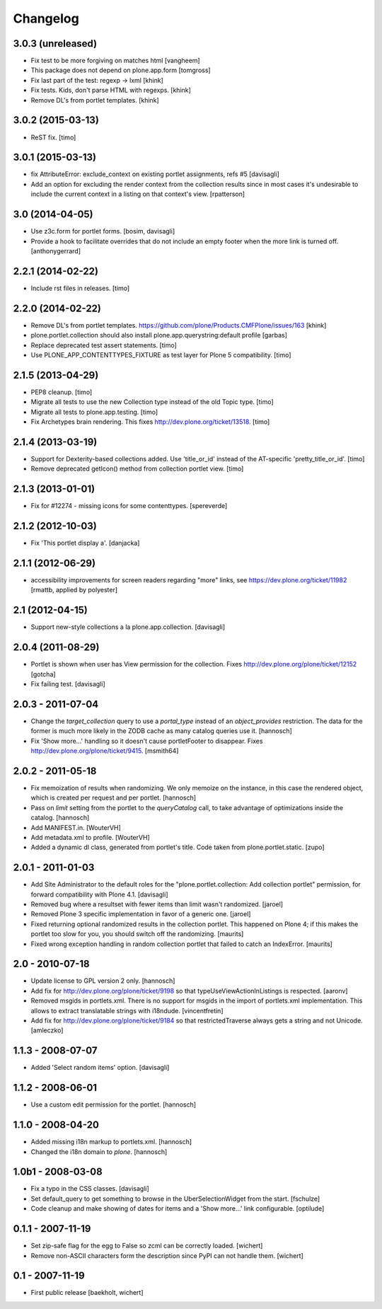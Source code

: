 Changelog
=========

3.0.3 (unreleased)
------------------

- Fix test to be more forgiving on matches html
  [vangheem]

- This package does not depend on plone.app.form
  [tomgross]

- Fix last part of the test: regexp -> lxml
  [khink]

- Fix tests. Kids, don't parse HTML with regexps.
  [khink]

- Remove DL's from portlet templates.
  [khink]


3.0.2 (2015-03-13)
------------------

- ReST fix.
  [timo]


3.0.1 (2015-03-13)
------------------

- fix AttributeError: exclude_context on existing portlet assignments, refs #5
  [davisagli]

- Add an option for excluding the render context from the collection results
  since in most cases it's undesirable to include the current context in a
  listing on that context's view.
  [rpatterson]


3.0 (2014-04-05)
----------------

- Use z3c.form for portlet forms.
  [bosim, davisagli]

- Provide a hook to facilitate overrides that do not include an empty
  footer when the more link is turned off.
  [anthonygerrard]


2.2.1 (2014-02-22)
------------------

- Include rst files in releases.
  [timo]


2.2.0 (2014-02-22)
------------------

- Remove DL's from portlet templates.
  https://github.com/plone/Products.CMFPlone/issues/163
  [khink]

- plone.portlet.collection should also install plone.app.querystring:default
  profile
  [garbas]

- Replace deprecated test assert statements.
  [timo]

- Use PLONE_APP_CONTENTTYPES_FIXTURE as test layer for Plone 5 compatibility.
  [timo]


2.1.5 (2013-04-29)
------------------

- PEP8 cleanup.
  [timo]

- Migrate all tests to use the new Collection type instead of the old Topic
  type.
  [timo]

- Migrate all tests to plone.app.testing.
  [timo]

- Fix Archetypes brain rendering.
  This fixes http://dev.plone.org/ticket/13518.
  [timo]


2.1.4 (2013-03-19)
------------------

- Support for Dexterity-based collections added. Use 'title_or_id' instead of
  the AT-specific 'pretty_title_or_id'.
  [timo]

- Remove deprecated getIcon() method from collection portlet view.
  [timo]


2.1.3 (2013-01-01)
------------------

- Fix for #12274 - missing icons for some contenttypes.
  [spereverde]


2.1.2 (2012-10-03)
------------------

- Fix 'This portlet display a'.
  [danjacka]


2.1.1 (2012-06-29)
------------------

- accessibility improvements for screen readers regarding "more" links, see
  https://dev.plone.org/ticket/11982
  [rmattb, applied by polyester]


2.1 (2012-04-15)
----------------

- Support new-style collections a la plone.app.collection.
  [davisagli]


2.0.4 (2011-08-29)
------------------

- Portlet is shown when user has View permission for the collection.
  Fixes http://dev.plone.org/plone/ticket/12152
  [gotcha]

- Fix failing test.
  [davisagli]

2.0.3 - 2011-07-04
------------------

- Change the `target_collection` query to use a `portal_type` instead of an
  `object_provides` restriction. The data for the former is much more likely
  in the ZODB cache as many catalog queries use it.
  [hannosch]

- Fix 'Show more...' handling so it doesn't cause portletFooter to disappear.
  Fixes http://dev.plone.org/plone/ticket/9415.
  [msmith64]

2.0.2 - 2011-05-18
------------------

- Fix memoization of results when randomizing. We only memoize on the instance,
  in this case the rendered object, which is created per request and per
  portlet.
  [hannosch]

- Pass on `limit` setting from the portlet to the `queryCatalog` call, to take
  advantage of optimizations inside the catalog.
  [hannosch]

- Add MANIFEST.in.
  [WouterVH]

- Add metadata.xml to profile.
  [WouterVH]

- Added a dynamic dl class, generated from portlet's title. Code taken from
  plone.portlet.static.
  [zupo]


2.0.1 - 2011-01-03
------------------

- Add Site Administrator to the default roles for the
  "plone.portlet.collection: Add collection portlet" permission, for forward
  compatibility with Plone 4.1.
  [davisagli]

- Removed bug where a resultset with fewer items than limit wasn't randomized.
  [jaroel]

- Removed Plone 3 specific implementation in favor of a generic one.
  [jaroel]

- Fixed returning optional randomized results in the collection
  portlet.  This happened on Plone 4; if this makes the portlet too
  slow for you, you should switch off the randomizing.
  [maurits]

- Fixed wrong exception handling in random collection portlet that
  failed to catch an IndexError.
  [maurits]


2.0 - 2010-07-18
----------------

- Update license to GPL version 2 only.
  [hannosch]

- Add fix for http://dev.plone.org/plone/ticket/9198 so that
  typeUseViewActionInListings is respected.
  [aaronv]

- Removed msgids in portlets.xml. There is no support for
  msgids in the import of portlets.xml implementation.
  This allows to extract translatable strings with i18ndude.
  [vincentfretin]

- Add fix for http://dev.plone.org/plone/ticket/9184 so that
  restrictedTraverse always gets a string and not Unicode.
  [amleczko]


1.1.3 - 2008-07-07
------------------

- Added 'Select random items' option.
  [davisagli]


1.1.2 - 2008-06-01
------------------

- Use a custom edit permission for the portlet.
  [hannosch]


1.1.0 - 2008-04-20
------------------

- Added missing i18n markup to portlets.xml.
  [hannosch]

- Changed the i18n domain to `plone`.
  [hannosch]


1.0b1 - 2008-03-08
------------------

- Fix a typo in the CSS classes.
  [davisagli]

- Set default_query to get something to browse in the UberSelectionWidget from
  the start.
  [fschulze]

- Code cleanup and make showing of dates for items and a 'Show more...' link
  configurable.
  [optilude]


0.1.1 - 2007-11-19
------------------

- Set zip-safe flag for the egg to False so zcml can be correctly loaded.
  [wichert]

- Remove non-ASCII characters form the description since PyPI can not handle
  them.
  [wichert]


0.1 - 2007-11-19
----------------

- First public release
  [baekholt, wichert]
